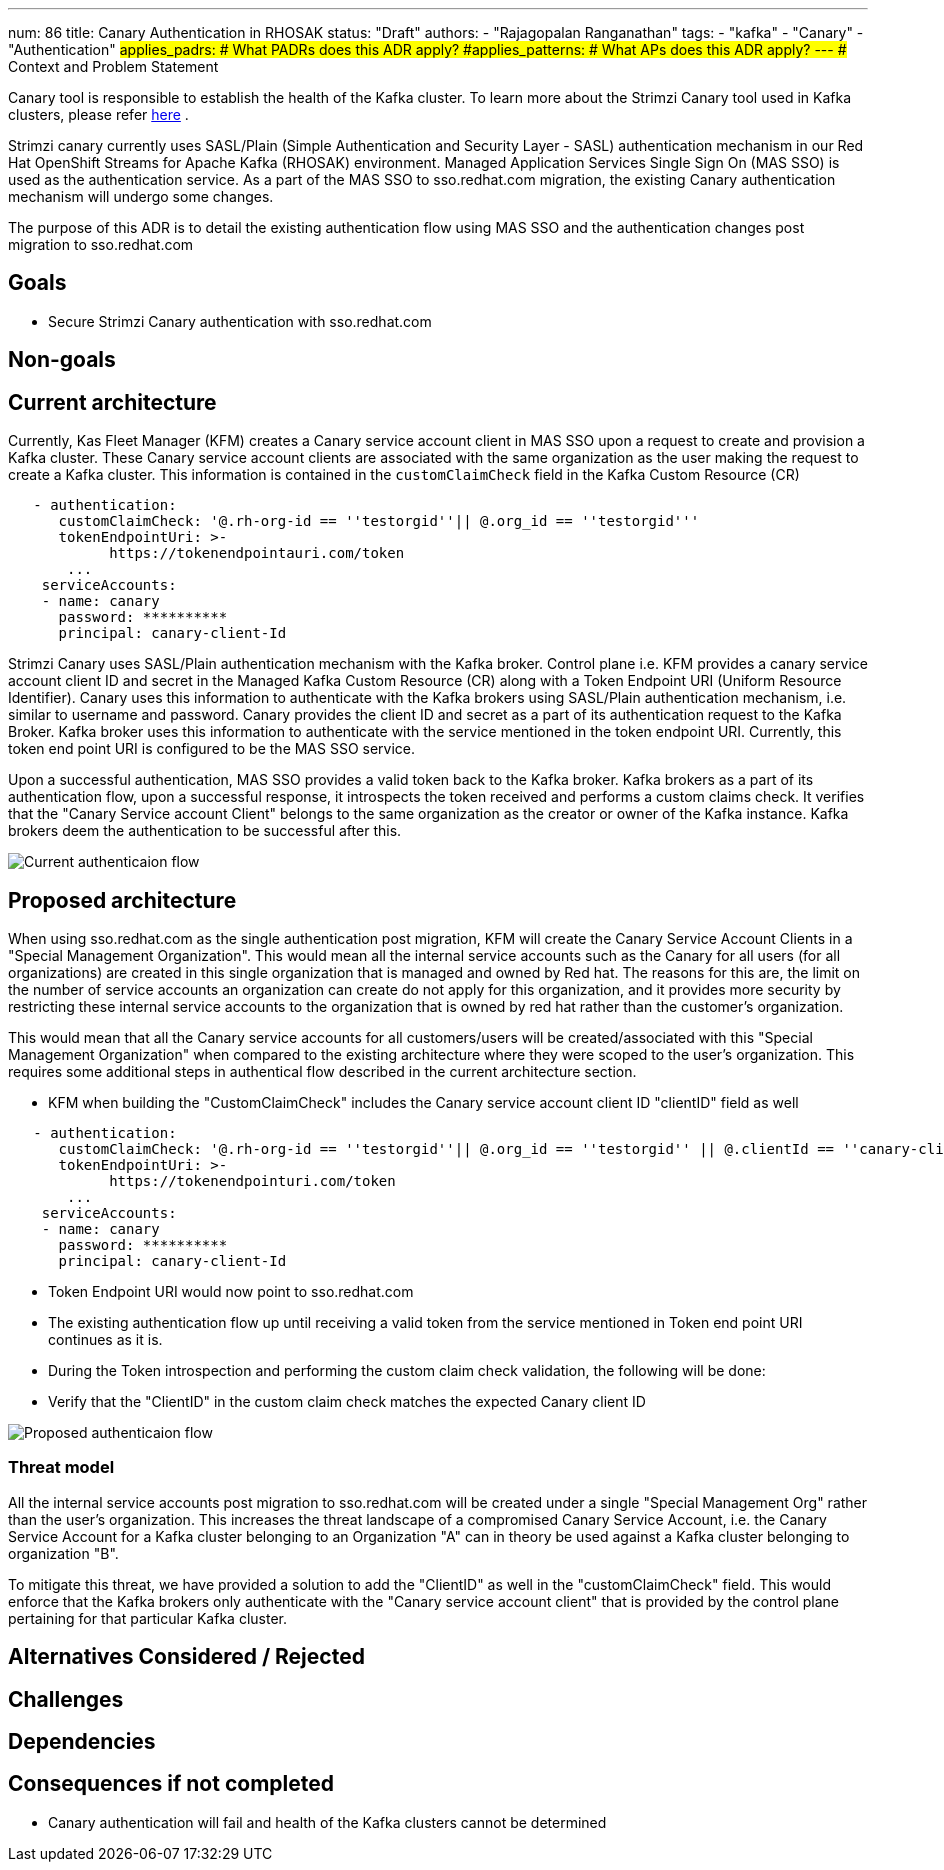 ---
num: 86
title: Canary Authentication in RHOSAK
status: "Draft"
authors:
  - "Rajagopalan Ranganathan"
tags:
  - "kafka"
  - "Canary"
  - "Authentication"
#applies_padrs: # What PADRs does this ADR apply?
#applies_patterns: # What APs does this ADR apply?
---
## Context and Problem Statement

Canary tool is responsible to establish the health of the Kafka cluster. To learn more about the Strimzi Canary tool used in Kafka clusters, 
please refer https://github.com/strimzi/strimzi-canary[here] . 

Strimzi canary currently uses SASL/Plain (Simple Authentication and Security Layer - SASL) authentication mechanism in our Red Hat OpenShift Streams for Apache Kafka (RHOSAK) environment. Managed Application Services Single Sign On (MAS SSO) is used as the authentication service. As a part of the MAS SSO to sso.redhat.com migration, the existing Canary authentication mechanism will undergo some changes.

The purpose of this ADR is to detail the existing authentication flow using MAS SSO and the authentication changes post migration to sso.redhat.com

## Goals

* Secure Strimzi Canary authentication with sso.redhat.com 

## Non-goals

## Current architecture

Currently, Kas Fleet Manager (KFM) creates a Canary service account client in MAS SSO upon a request to create and provision a Kafka cluster. These Canary service account clients are associated with the same organization as the user making the request to create a Kafka cluster. This information is contained in the `customClaimCheck` field in the Kafka Custom Resource (CR)

```
   - authentication:
      customClaimCheck: '@.rh-org-id == ''testorgid''|| @.org_id == ''testorgid'''
      tokenEndpointUri: >-
            https://tokenendpointauri.com/token
       ...
    serviceAccounts:
    - name: canary
      password: **********
      principal: canary-client-Id    
```


Strimzi Canary uses SASL/Plain authentication mechanism with the Kafka broker. Control plane i.e. KFM provides a canary service account client ID and secret in the Managed Kafka Custom Resource (CR) along with a Token Endpoint URI (Uniform Resource Identifier). Canary uses this information to authenticate with the Kafka brokers using SASL/Plain authentication mechanism, i.e. similar to username and password. Canary provides the client ID and secret as a part of its authentication request to the Kafka Broker. Kafka broker uses this information to authenticate with the service mentioned in the token endpoint URI. Currently, this token end point URI is configured to be the MAS SSO service. 

Upon a successful authentication, MAS SSO provides a valid token back to the Kafka broker. Kafka brokers as a part of its authentication flow, upon a successful response, it introspects the token received and performs a custom claims check. It verifies that the "Canary Service account Client" belongs to the same organization as the creator or owner of the Kafka instance. Kafka brokers deem the authentication to be successful after this.

image::adr-86-current-authentication-flow.png[Current authenticaion flow] 

## Proposed architecture

When using sso.redhat.com as the single authentication post migration, KFM will create the Canary Service Account Clients in a "Special Management Organization". This would mean all the internal service accounts such as the Canary for all users (for all organizations) are created in this single organization that is managed and owned by Red hat. The reasons for this are, the limit on the number of service accounts an organization can create do not apply for this organization, and it provides more security by restricting these internal service accounts to the organization that is owned by red hat rather than the customer's organization.

This would mean that all the Canary service accounts for all customers/users will be created/associated with this "Special Management Organization" when compared to the existing architecture where they were scoped to the user's organization. This requires some additional steps in authentical flow described in the current architecture section.

- KFM when building the "CustomClaimCheck" includes the  Canary service account client ID "clientID" field as well

```
   - authentication:
      customClaimCheck: '@.rh-org-id == ''testorgid''|| @.org_id == ''testorgid'' || @.clientId == ''canary-client-Id'''
      tokenEndpointUri: >-
            https://tokenendpointuri.com/token
       ...
    serviceAccounts:
    - name: canary
      password: **********
      principal: canary-client-Id    
```


- Token Endpoint URI would now point to sso.redhat.com
- The existing authentication flow up until receiving a valid token from the service mentioned in Token end point URI continues as it is.
- During the Token introspection and performing the custom claim check validation, the following will be done:
  - Verify that the "ClientID" in the custom claim check matches the expected Canary client ID


image::adr-86-proposed-authentication-flow.png[Proposed authenticaion flow] 



### Threat model

All the internal service accounts post migration to sso.redhat.com will be created under a single "Special Management Org" rather than the user's organization. This increases the threat landscape of a compromised Canary Service Account, i.e. the Canary Service Account for a Kafka cluster belonging to an Organization "A" can in theory be used against a Kafka cluster belonging to organization "B".

To mitigate this threat, we have provided a solution to add the "ClientID" as well in the "customClaimCheck" field. This would enforce that
the Kafka brokers only authenticate with the "Canary service account client" that is provided by the control plane pertaining for that particular Kafka cluster.

## Alternatives Considered / Rejected

## Challenges

## Dependencies

## Consequences if not completed
* Canary authentication will fail and health of the Kafka clusters cannot be determined


